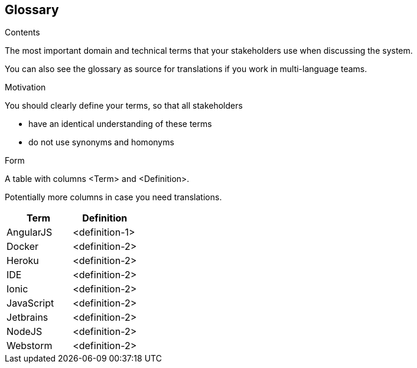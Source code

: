 [[section-glossary]]
== Glossary

.Contents
The most important domain and technical terms that your stakeholders use when discussing the system.

You can also see the glossary as source for translations if you work in multi-language teams.

.Motivation
You should clearly define your terms, so that all stakeholders

* have an identical understanding of these terms
* do not use synonyms and homonyms

.Form
A table with columns <Term> and <Definition>.

Potentially more columns in case you need translations.


[options="header"]
|===
| Term         | Definition
| AngularJS    | <definition-1>
| Docker       | <definition-2>
| Heroku       | <definition-2>
| IDE          | <definition-2>
| Ionic        | <definition-2>
| JavaScript   | <definition-2>
| Jetbrains    | <definition-2>
| NodeJS       | <definition-2>
| Webstorm     | <definition-2>
|===
